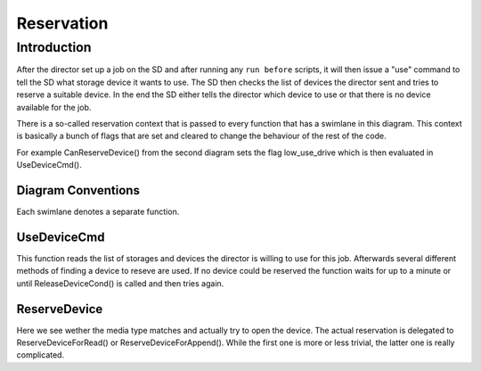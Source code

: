 Reservation
===========

Introduction
------------
After the director set up a job on the SD and after running any ``run before`` scripts, it will then issue a "use" command to tell the SD what storage device it wants to use.
The SD then checks the list of devices the director sent and tries to reserve a suitable device.
In the end the SD either tells the director which device to use or that there is no device available for the job.

There is a so-called reservation context that is passed to every function that has a swimlane in this diagram.
This context is basically a bunch of flags that are set and cleared to change the behaviour of the rest of the code.

For example CanReserveDevice() from the second diagram sets the flag low_use_drive which is then evaluated in UseDeviceCmd().

Diagram Conventions
~~~~~~~~~~~~~~~~~~~
Each swimlane denotes a separate function.

.. uml:: reservation/legend.puml

UseDeviceCmd
~~~~~~~~~~~~
This function reads the list of storages and devices the director is willing to use for this job.
Afterwards several different methods of finding a device to reseve are used.
If no device could be reserved the function waits for up to a minute or until ReleaseDeviceCond() is called and then tries again.

.. uml:: reservation/UseDeviceCmd.puml

ReserveDevice
~~~~~~~~~~~~~
Here we see wether the media type matches and actually try to open the device.
The actual reservation is delegated to ReserveDeviceForRead() or ReserveDeviceForAppend().
While the first one is more or less trivial, the latter one is really complicated.

.. uml:: reservation/ReserveDevice.puml
